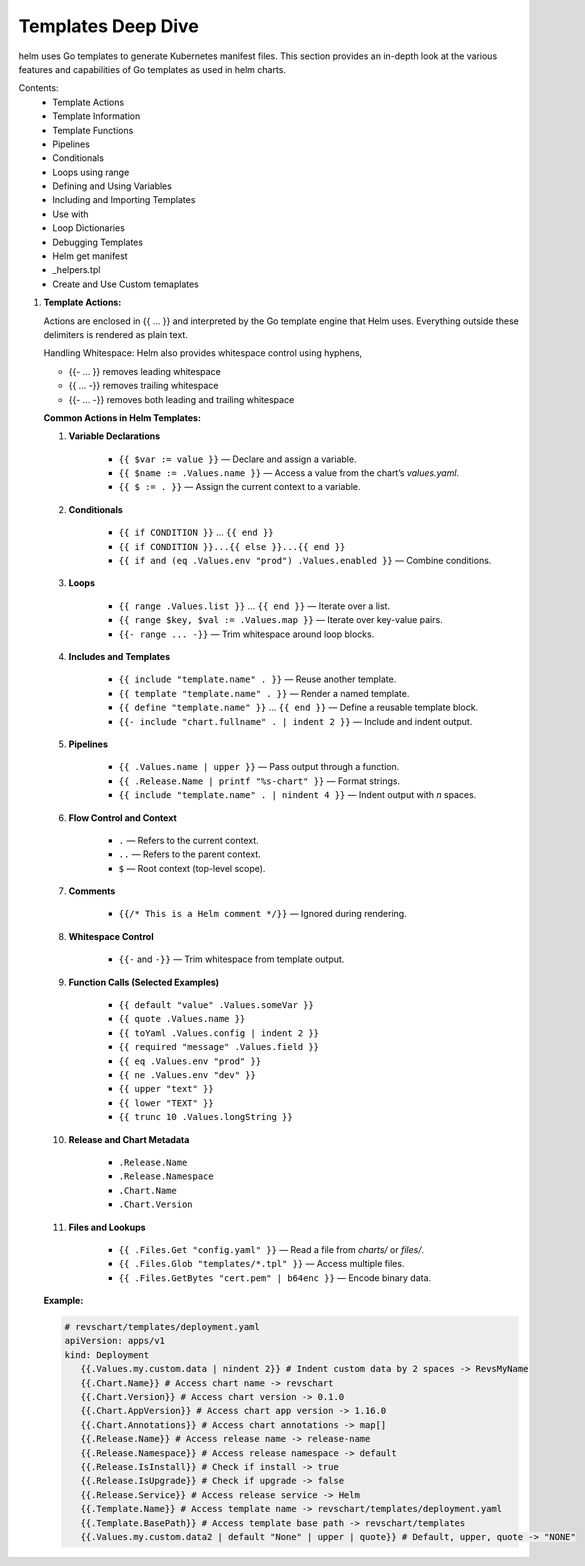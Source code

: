 Templates Deep Dive
==========================

helm uses Go templates to generate Kubernetes manifest files. 
This section provides an in-depth look at the various features and capabilities of Go templates as used in helm charts.

Contents:
    - Template Actions
    - Template Information
    - Template Functions
    - Pipelines
    - Conditionals
    - Loops using range
    - Defining and Using Variables
    - Including and Importing Templates
    - Use with
    - Loop Dictionaries
    - Debugging Templates
    - Helm get manifest
    - _helpers.tpl
    - Create and Use Custom temaplates

#. **Template Actions:**

   Actions are enclosed in {{ ... }} and interpreted by the Go template engine that Helm uses. 
   Everything outside these delimiters is rendered as plain text.

   Handling Whitespace: Helm also provides whitespace control using hyphens,

   - {{- ... }} removes leading whitespace
   - {{ ... -}} removes trailing whitespace
   - {{- ... -}} removes both leading and trailing whitespace

   **Common Actions in Helm Templates:**

   #. **Variable Declarations**
   
       - ``{{ $var := value }}`` — Declare and assign a variable.
       - ``{{ $name := .Values.name }}`` — Access a value from the chart’s `values.yaml`.
       - ``{{ $ := . }}`` — Assign the current context to a variable.

   #. **Conditionals**
   
       - ``{{ if CONDITION }}`` … ``{{ end }}``
       - ``{{ if CONDITION }}...{{ else }}...{{ end }}``
       - ``{{ if and (eq .Values.env "prod") .Values.enabled }}`` — Combine conditions.

   #. **Loops**
   
       - ``{{ range .Values.list }}`` … ``{{ end }}`` — Iterate over a list.
       - ``{{ range $key, $val := .Values.map }}`` — Iterate over key-value pairs.
       - ``{{- range ... -}}`` — Trim whitespace around loop blocks.

   #. **Includes and Templates**
   
       - ``{{ include "template.name" . }}`` — Reuse another template.
       - ``{{ template "template.name" . }}`` — Render a named template.
       - ``{{ define "template.name" }}`` … ``{{ end }}`` — Define a reusable template block.
       - ``{{- include "chart.fullname" . | indent 2 }}`` — Include and indent output.

   #. **Pipelines**
   
       - ``{{ .Values.name | upper }}`` — Pass output through a function.
       - ``{{ .Release.Name | printf "%s-chart" }}`` — Format strings.
       - ``{{ include "template.name" . | nindent 4 }}`` — Indent output with `n` spaces.

   #. **Flow Control and Context**
   
       - ``.`` — Refers to the current context.
       - ``..`` — Refers to the parent context.
       - ``$`` — Root context (top-level scope).

   #. **Comments**
   
       - ``{{/* This is a Helm comment */}}`` — Ignored during rendering.

   #. **Whitespace Control**
   
       - ``{{-`` and ``-}}`` — Trim whitespace from template output.

   #. **Function Calls (Selected Examples)**
   
       - ``{{ default "value" .Values.someVar }}``
       - ``{{ quote .Values.name }}``
       - ``{{ toYaml .Values.config | indent 2 }}``
       - ``{{ required "message" .Values.field }}``
       - ``{{ eq .Values.env "prod" }}``
       - ``{{ ne .Values.env "dev" }}``
       - ``{{ upper "text" }}``
       - ``{{ lower "TEXT" }}``
       - ``{{ trunc 10 .Values.longString }}``

   #. **Release and Chart Metadata**
   
       - ``.Release.Name``
       - ``.Release.Namespace``
       - ``.Chart.Name``
       - ``.Chart.Version``

   #. **Files and Lookups**
   
       - ``{{ .Files.Get "config.yaml" }}`` — Read a file from `charts/` or `files/`.
       - ``{{ .Files.Glob "templates/*.tpl" }}`` — Access multiple files.
       - ``{{ .Files.GetBytes "cert.pem" | b64enc }}`` — Encode binary data.

   **Example:**

   .. code-block:: yaml

      # revschart/templates/deployment.yaml
      apiVersion: apps/v1
      kind: Deployment
         {{.Values.my.custom.data | nindent 2}} # Indent custom data by 2 spaces -> RevsMyName
         {{.Chart.Name}} # Access chart name -> revschart
         {{.Chart.Version}} # Access chart version -> 0.1.0
         {{.Chart.AppVersion}} # Access chart app version -> 1.16.0
         {{.Chart.Annotations}} # Access chart annotations -> map[]
         {{.Release.Name}} # Access release name -> release-name
         {{.Release.Namespace}} # Access release namespace -> default
         {{.Release.IsInstall}} # Check if install -> true
         {{.Release.IsUpgrade}} # Check if upgrade -> false
         {{.Release.Service}} # Access release service -> Helm
         {{.Template.Name}} # Access template name -> revschart/templates/deployment.yaml
         {{.Template.BasePath}} # Access template base path -> revschart/templates
         {{.Values.my.custom.data2 | default "None" | upper | quote}} # Default, upper, quote -> "NONE"



